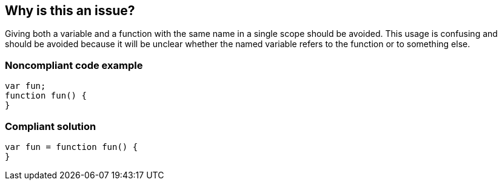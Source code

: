 == Why is this an issue?

Giving both a variable and a function with the same name in a single scope should be avoided. This usage is confusing and should be avoided because it will be unclear whether the named variable refers to the function or to something else.


=== Noncompliant code example

[source,text]
----
var fun;
function fun() {
}
----


=== Compliant solution

[source,text]
----
var fun = function fun() {
}
----

